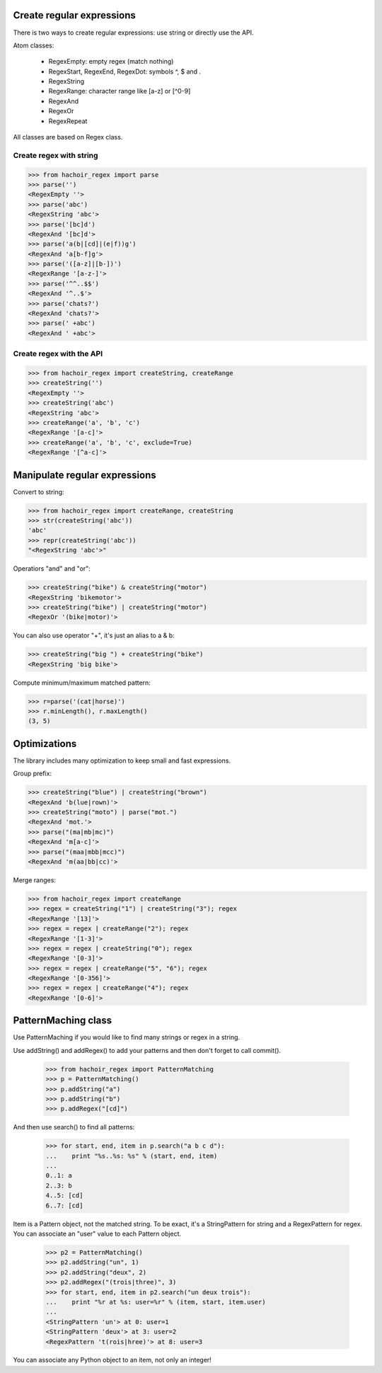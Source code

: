 Create regular expressions
==========================

There is two ways to create regular expressions: use string or directly
use the API.

Atom classes:

 * RegexEmpty: empty regex (match nothing)
 * RegexStart, RegexEnd, RegexDot: symbols ^, $ and .
 * RegexString
 * RegexRange: character range like [a-z] or [^0-9]
 * RegexAnd
 * RegexOr
 * RegexRepeat

All classes are based on Regex class.

Create regex with string
------------------------

>>> from hachoir_regex import parse
>>> parse('')
<RegexEmpty ''>
>>> parse('abc')
<RegexString 'abc'>
>>> parse('[bc]d')
<RegexAnd '[bc]d'>
>>> parse('a(b|[cd]|(e|f))g')
<RegexAnd 'a[b-f]g'>
>>> parse('([a-z]|[b-])')
<RegexRange '[a-z-]'>
>>> parse('^^..$$')
<RegexAnd '^..$'>
>>> parse('chats?')
<RegexAnd 'chats?'>
>>> parse(' +abc')
<RegexAnd ' +abc'>

Create regex with the API
-------------------------

>>> from hachoir_regex import createString, createRange
>>> createString('')
<RegexEmpty ''>
>>> createString('abc')
<RegexString 'abc'>
>>> createRange('a', 'b', 'c')
<RegexRange '[a-c]'>
>>> createRange('a', 'b', 'c', exclude=True)
<RegexRange '[^a-c]'>


Manipulate regular expressions
==============================

Convert to string:

>>> from hachoir_regex import createRange, createString
>>> str(createString('abc'))
'abc'
>>> repr(createString('abc'))
"<RegexString 'abc'>"

Operatiors "and" and "or":

>>> createString("bike") & createString("motor")
<RegexString 'bikemotor'>
>>> createString("bike") | createString("motor")
<RegexOr '(bike|motor)'>

You can also use operator "+", it's just an alias to a & b:

>>> createString("big ") + createString("bike")
<RegexString 'big bike'>

Compute minimum/maximum matched pattern:

>>> r=parse('(cat|horse)')
>>> r.minLength(), r.maxLength()
(3, 5)


Optimizations
=============

The library includes many optimization to keep small and fast expressions.

Group prefix:

>>> createString("blue") | createString("brown")
<RegexAnd 'b(lue|rown)'>
>>> createString("moto") | parse("mot.")
<RegexAnd 'mot.'>
>>> parse("(ma|mb|mc)")
<RegexAnd 'm[a-c]'>
>>> parse("(maa|mbb|mcc)")
<RegexAnd 'm(aa|bb|cc)'>

Merge ranges:

>>> from hachoir_regex import createRange
>>> regex = createString("1") | createString("3"); regex
<RegexRange '[13]'>
>>> regex = regex | createRange("2"); regex
<RegexRange '[1-3]'>
>>> regex = regex | createString("0"); regex
<RegexRange '[0-3]'>
>>> regex = regex | createRange("5", "6"); regex
<RegexRange '[0-356]'>
>>> regex = regex | createRange("4"); regex
<RegexRange '[0-6]'>


PatternMaching class
====================

Use PatternMaching if you would like to find many strings or regex in a string.

Use addString() and addRegex() to add your patterns and then don't forget
to call commit().

    >>> from hachoir_regex import PatternMatching
    >>> p = PatternMatching()
    >>> p.addString("a")
    >>> p.addString("b")
    >>> p.addRegex("[cd]")

And then use search() to find all patterns:

    >>> for start, end, item in p.search("a b c d"):
    ...    print "%s..%s: %s" % (start, end, item)
    ...
    0..1: a
    2..3: b
    4..5: [cd]
    6..7: [cd]

Item is a Pattern object, not the matched string. To be exact, it's a
StringPattern for string and a RegexPattern for regex. You can associate an
"user" value to each Pattern object.

    >>> p2 = PatternMatching()
    >>> p2.addString("un", 1)
    >>> p2.addString("deux", 2)
    >>> p2.addRegex("(trois|three)", 3)
    >>> for start, end, item in p2.search("un deux trois"):
    ...    print "%r at %s: user=%r" % (item, start, item.user)
    ...
    <StringPattern 'un'> at 0: user=1
    <StringPattern 'deux'> at 3: user=2
    <RegexPattern 't(rois|hree)'> at 8: user=3

You can associate any Python object to an item, not only an integer!

